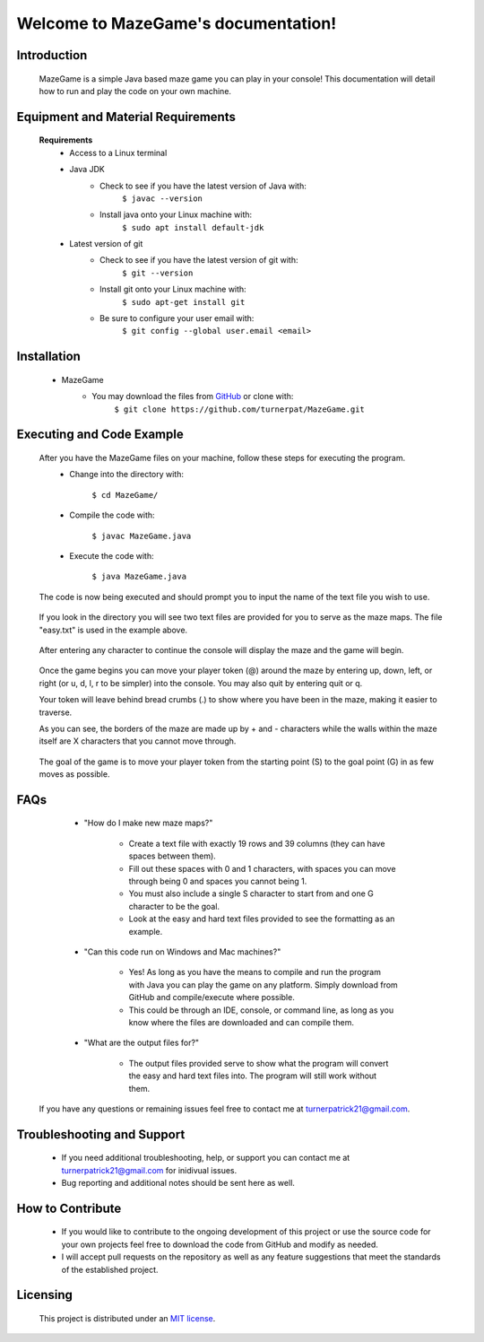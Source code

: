Welcome to MazeGame's documentation!
====================================
************
Introduction
************
    MazeGame is a simple Java based maze game you can play in your console! This documentation will detail how to run and play the code on your own machine.

***********************************
Equipment and Material Requirements
***********************************
    **Requirements**
        * Access to a Linux terminal

        * Java JDK
            - Check to see if you have the latest version of Java with:
                    ``$ javac --version``
            - Install java onto your Linux machine with:
                    ``$ sudo apt install default-jdk``
        * Latest version of git
            - Check to see if you have the latest version of git with:
                    ``$ git --version``
            - Install git onto your Linux machine with:
                    ``$ sudo apt-get install git``
            - Be sure to configure your user email with:
                    ``$ git config --global user.email <email>``

************
Installation
************
        * MazeGame
            - You may download the files from GitHub_ or clone with:
                    .. _GitHub: https://github.com/turnerpat/MazeGame

                    ``$ git clone https://github.com/turnerpat/MazeGame.git``

**************************
Executing and Code Example
**************************
    After you have the MazeGame files on your machine, follow these steps for executing the program.
        * Change into the directory with:

            ``$ cd MazeGame/``
        * Compile the code with:
            
            ``$ javac MazeGame.java``
        * Execute the code with:

            ``$ java MazeGame.java``

    The code is now being executed and should prompt you to input the name of the text file you wish to use.

        .. image:: execute.png

    If you look in the directory you will see two text files are provided for you to serve as the maze maps. The file "easy.txt" is used in the example above.

        .. image:: maze.png

    After entering any character to continue the console will display the maze and the game will begin.

        .. image:: move.png

    Once the game begins you can move your player token (@) around the maze by entering up, down, left, or right (or u, d, l, r to be simpler) into the console. You may also quit by entering quit or q.

    Your token will leave behind bread crumbs (.) to show where you have been in the maze, making it easier to traverse.

    As you can see, the borders of the maze are made up by + and - characters while the walls within the maze itself are X characters that you cannot move through. 

        .. image:: complete.png

    The goal of the game is to move your player token from the starting point (S) to the goal point (G) in as few moves as possible.

****
FAQs
****
        * "How do I make new maze maps?"

            - Create a text file with exactly 19 rows and 39 columns (they can have spaces between them). 
            - Fill out these spaces with 0 and 1 characters, with spaces you can move through being 0 and spaces you cannot being 1. 
            - You must also include a single S character to start from and one G character to be the goal. 
            - Look at the easy and hard text files provided to see the formatting as an example.

        * "Can this code run on Windows and Mac machines?"

            - Yes! As long as you have the means to compile and run the program with Java you can  play the game on any platform. Simply download from GitHub and compile/execute where possible.

            - This could be through an IDE, console, or command line, as long as you know where the files are downloaded and can compile them.

        * "What are the output files for?"

            - The output files provided serve to show what the program will convert the easy and hard text files into. The program will still work without them.

    If you have any questions or remaining issues feel free to contact me at turnerpatrick21@gmail.com.

***************************
Troubleshooting and Support
***************************
       - If you need additional troubleshooting, help, or support you can contact me at turnerpatrick21@gmail.com for inidivual issues.
        
       - Bug reporting and additional notes should be sent here as well.

*****************
How to Contribute
*****************
       - If you would like to contribute to the ongoing development of this project or use the source code for your own projects feel free to download the code from GitHub and modify as needed. 

       - I will accept pull requests on the repository as well as any feature suggestions that meet the standards of the established project.

*********
Licensing
*********
    This project is distributed under an `MIT license <https://opensource.org/licenses/MIT>`_.

